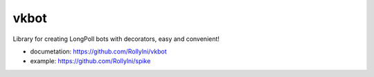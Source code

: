 =====
vkbot
=====

Library for creating LongPoll bots with decorators, easy and convenient!

* documetation: https://github.com/Rollylni/vkbot
* example: https://github.com/Rollylni/spike